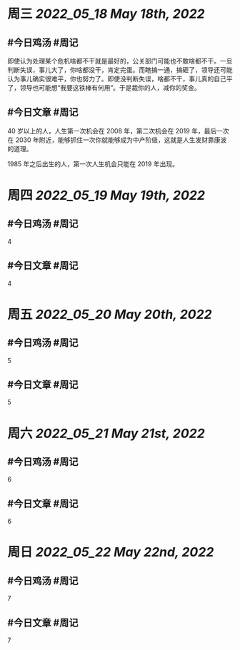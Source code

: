 #+类型: 2205
#+主页: [[归档202205]]

* 周三 [[2022_05_18]] [[May 18th, 2022]]
** #今日鸡汤 #周记

即使认为处理某个危机啥都不干就是最好的，公关部门可能也不敢啥都不干。一旦判断失误，事儿大了，你啥都没干，肯定完蛋。而瞎搞一通，搞砸了，领导还可能认为事儿确实很难平，你也努力了。即使没判断失误，啥都不干，事儿真的自己平了，领导也可能想“我要这铁棒有何用”。于是裁你的人，减你的奖金。

** #今日文章 #周记

40 岁以上的人，人生第一次机会在 2008 年，第二次机会在 2019 年，最后一次在 2030 年附近，能够抓住一次你就能够成为中产阶级，这就是人生发财靠康波的道理。

1985 年之后出生的人，第一次人生机会只能在 2019 年出现。

* 周四 [[2022_05_19]] [[May 19th, 2022]]
** #今日鸡汤 #周记

4

** #今日文章 #周记

4


* 周五 [[2022_05_20]] [[May 20th, 2022]]
** #今日鸡汤 #周记

5

** #今日文章 #周记

5


* 周六 [[2022_05_21]] [[May 21st, 2022]]
** #今日鸡汤 #周记

6

** #今日文章 #周记

6


* 周日 [[2022_05_22]] [[May 22nd, 2022]]
** #今日鸡汤 #周记

7

** #今日文章 #周记

7

